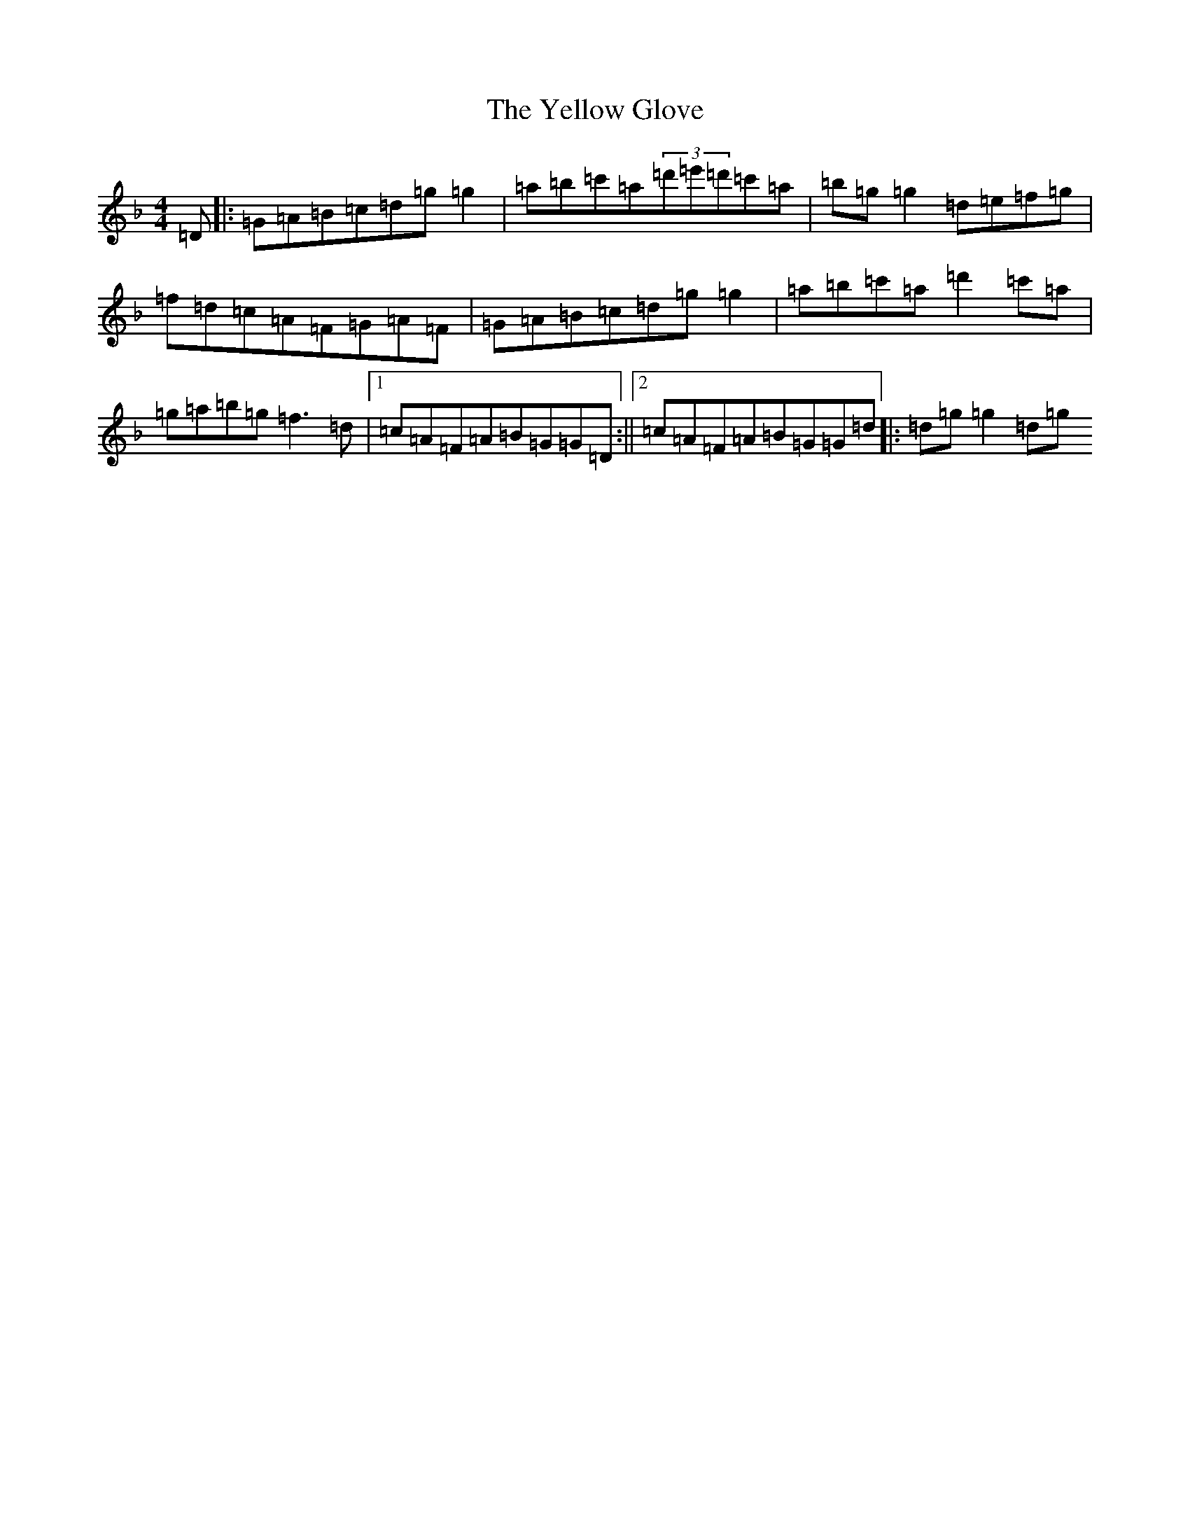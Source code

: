 X: 22831
T: Yellow Glove, The
S: https://thesession.org/tunes/1503#setting1503
Z: D Mixolydian
R: reel
M: 4/4
L: 1/8
K: C Mixolydian
=D|:=G=A=B=c=d=g=g2|=a=b=c'=a(3=d'=e'=d'=c'=a|=b=g=g2=d=e=f=g|=f=d=c=A=F=G=A=F|=G=A=B=c=d=g=g2|=a=b=c'=a=d'2=c'=a|=g=a=b=g=f3=d|1=c=A=F=A=B=G=G=D:||2=c=A=F=A=B=G=G=d|:=d=g=g2=d=g